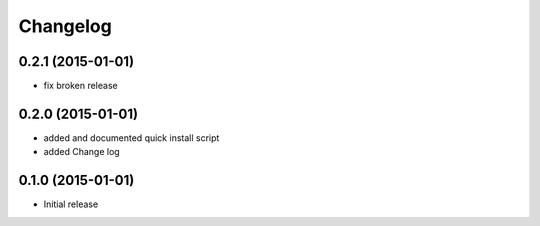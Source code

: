 Changelog
=========

0.2.1 (2015-01-01)
------------------

- fix broken release

0.2.0 (2015-01-01)
------------------

- added and documented quick install script
- added Change log

0.1.0 (2015-01-01)
------------------

- Initial release

